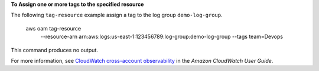 **To Assign one or more tags to the specified resource**

The following ``tag-resource`` example assign a tag to the log group ``demo-log-group``.

    aws oam tag-resource \
        --resource-arn arn:aws:logs:us-east-1:123456789:log-group:demo-log-group \
        --tags team=Devops

This command produces no output.

For more information, see `CloudWatch cross-account observability <https://docs.aws.amazon.com/AmazonCloudWatch/latest/monitoring/CloudWatch-Unified-Cross-Account.html>`__ in the *Amazon CloudWatch User Guide*.